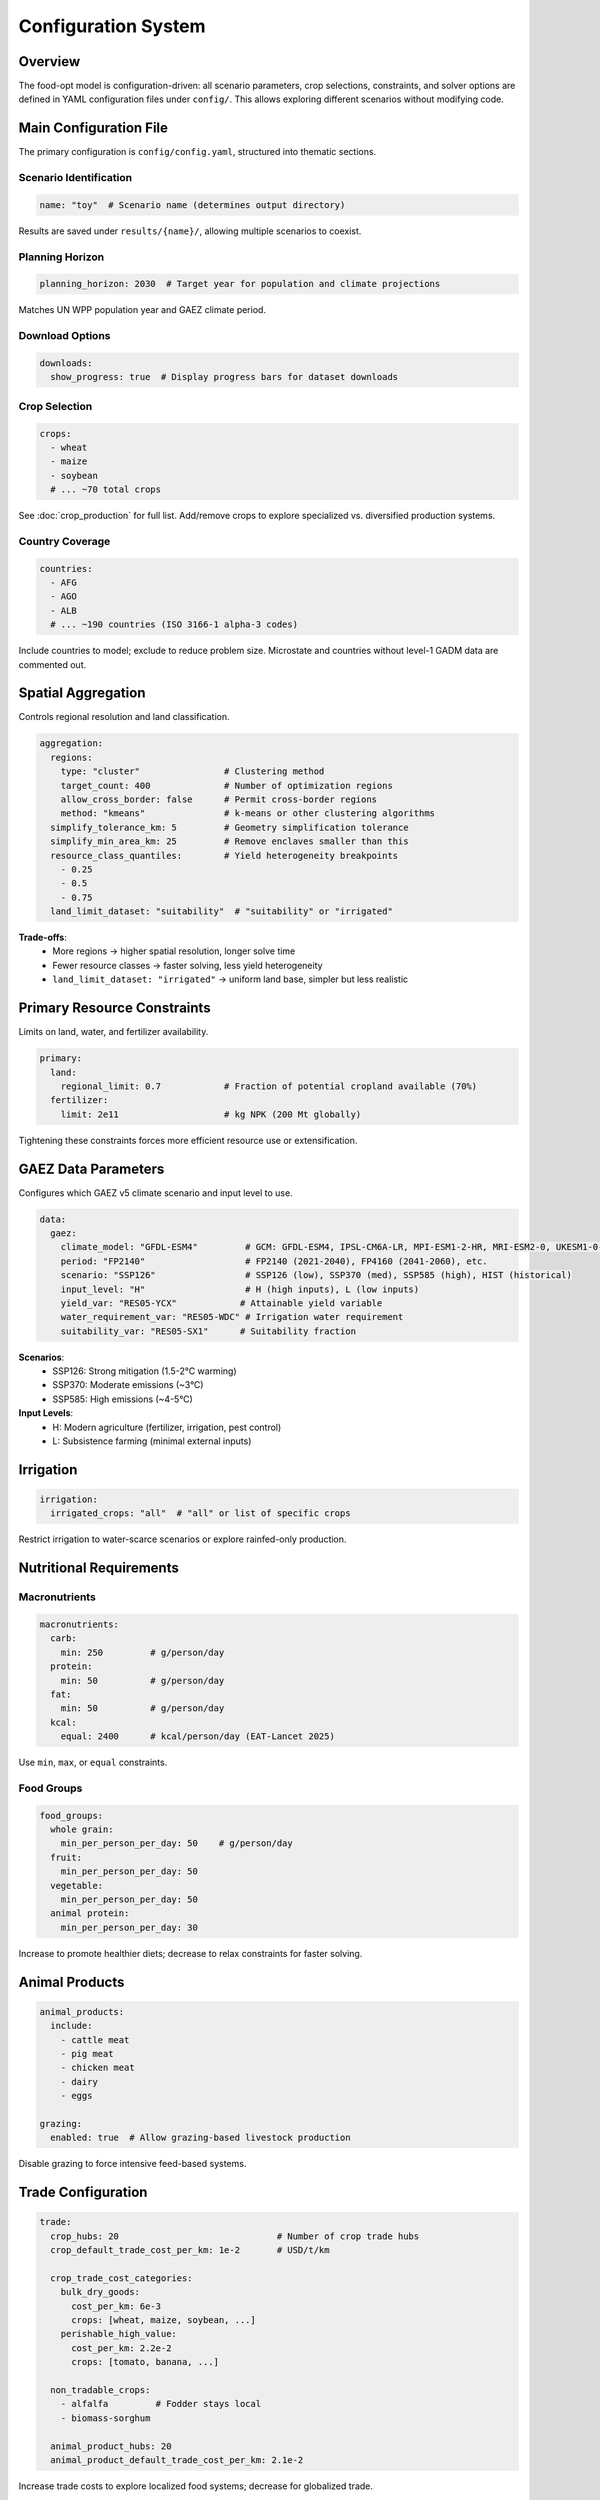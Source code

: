 .. SPDX-FileCopyrightText: 2025 Koen van Greevenbroek
..
.. SPDX-License-Identifier: CC-BY-4.0

Configuration System
====================

Overview
--------

The food-opt model is configuration-driven: all scenario parameters, crop selections, constraints, and solver options are defined in YAML configuration files under ``config/``. This allows exploring different scenarios without modifying code.

Main Configuration File
-----------------------

The primary configuration is ``config/config.yaml``, structured into thematic sections.

Scenario Identification
~~~~~~~~~~~~~~~~~~~~~~~

.. code-block:: yaml

   name: "toy"  # Scenario name (determines output directory)

Results are saved under ``results/{name}/``, allowing multiple scenarios to coexist.

Planning Horizon
~~~~~~~~~~~~~~~~

.. code-block:: yaml

   planning_horizon: 2030  # Target year for population and climate projections

Matches UN WPP population year and GAEZ climate period.

Download Options
~~~~~~~~~~~~~~~~

.. code-block:: yaml

   downloads:
     show_progress: true  # Display progress bars for dataset downloads

Crop Selection
~~~~~~~~~~~~~~

.. code-block:: yaml

   crops:
     - wheat
     - maize
     - soybean
     # ... ~70 total crops

See :doc:`crop_production` for full list. Add/remove crops to explore specialized vs. diversified production systems.

Country Coverage
~~~~~~~~~~~~~~~~

.. code-block:: yaml

   countries:
     - AFG
     - AGO
     - ALB
     # ... ~190 countries (ISO 3166-1 alpha-3 codes)

Include countries to model; exclude to reduce problem size. Microstate and countries without level-1 GADM data are commented out.

Spatial Aggregation
-------------------

Controls regional resolution and land classification.

.. code-block:: yaml

   aggregation:
     regions:
       type: "cluster"                # Clustering method
       target_count: 400              # Number of optimization regions
       allow_cross_border: false      # Permit cross-border regions
       method: "kmeans"               # k-means or other clustering algorithms
     simplify_tolerance_km: 5         # Geometry simplification tolerance
     simplify_min_area_km: 25         # Remove enclaves smaller than this
     resource_class_quantiles:        # Yield heterogeneity breakpoints
       - 0.25
       - 0.5
       - 0.75
     land_limit_dataset: "suitability"  # "suitability" or "irrigated"

**Trade-offs**:
  * More regions → higher spatial resolution, longer solve time
  * Fewer resource classes → faster solving, less yield heterogeneity
  * ``land_limit_dataset: "irrigated"`` → uniform land base, simpler but less realistic

Primary Resource Constraints
----------------------------

Limits on land, water, and fertilizer availability.

.. code-block:: yaml

   primary:
     land:
       regional_limit: 0.7            # Fraction of potential cropland available (70%)
     fertilizer:
       limit: 2e11                    # kg NPK (200 Mt globally)

Tightening these constraints forces more efficient resource use or extensification.

GAEZ Data Parameters
--------------------

Configures which GAEZ v5 climate scenario and input level to use.

.. code-block:: yaml

   data:
     gaez:
       climate_model: "GFDL-ESM4"         # GCM: GFDL-ESM4, IPSL-CM6A-LR, MPI-ESM1-2-HR, MRI-ESM2-0, UKESM1-0-LL, or ENSEMBLE
       period: "FP2140"                   # FP2140 (2021-2040), FP4160 (2041-2060), etc.
       scenario: "SSP126"                 # SSP126 (low), SSP370 (med), SSP585 (high), HIST (historical)
       input_level: "H"                   # H (high inputs), L (low inputs)
       yield_var: "RES05-YCX"            # Attainable yield variable
       water_requirement_var: "RES05-WDC" # Irrigation water requirement
       suitability_var: "RES05-SX1"      # Suitability fraction

**Scenarios**:
  * SSP126: Strong mitigation (1.5-2°C warming)
  * SSP370: Moderate emissions (~3°C)
  * SSP585: High emissions (~4-5°C)

**Input Levels**:
  * H: Modern agriculture (fertilizer, irrigation, pest control)
  * L: Subsistence farming (minimal external inputs)

Irrigation
----------

.. code-block:: yaml

   irrigation:
     irrigated_crops: "all"  # "all" or list of specific crops

Restrict irrigation to water-scarce scenarios or explore rainfed-only production.

Nutritional Requirements
------------------------

Macronutrients
~~~~~~~~~~~~~~

.. code-block:: yaml

   macronutrients:
     carb:
       min: 250         # g/person/day
     protein:
       min: 50          # g/person/day
     fat:
       min: 50          # g/person/day
     kcal:
       equal: 2400      # kcal/person/day (EAT-Lancet 2025)

Use ``min``, ``max``, or ``equal`` constraints.

Food Groups
~~~~~~~~~~~

.. code-block:: yaml

   food_groups:
     whole grain:
       min_per_person_per_day: 50    # g/person/day
     fruit:
       min_per_person_per_day: 50
     vegetable:
       min_per_person_per_day: 50
     animal protein:
       min_per_person_per_day: 30

Increase to promote healthier diets; decrease to relax constraints for faster solving.

Animal Products
---------------

.. code-block:: yaml

   animal_products:
     include:
       - cattle meat
       - pig meat
       - chicken meat
       - dairy
       - eggs

   grazing:
     enabled: true  # Allow grazing-based livestock production

Disable grazing to force intensive feed-based systems.

Trade Configuration
-------------------

.. code-block:: yaml

   trade:
     crop_hubs: 20                              # Number of crop trade hubs
     crop_default_trade_cost_per_km: 1e-2       # USD/t/km

     crop_trade_cost_categories:
       bulk_dry_goods:
         cost_per_km: 6e-3
         crops: [wheat, maize, soybean, ...]
       perishable_high_value:
         cost_per_km: 2.2e-2
         crops: [tomato, banana, ...]

     non_tradable_crops:
       - alfalfa         # Fodder stays local
       - biomass-sorghum

     animal_product_hubs: 20
     animal_product_default_trade_cost_per_km: 2.1e-2

Increase trade costs to explore localized food systems; decrease for globalized trade.

Emissions Pricing
-----------------

.. code-block:: yaml

   emissions:
     ghg_price: 200  # USD/tCO₂-eq

**Values**:
  * 0: No carbon price (baseline)
  * 50-100: Current market prices
  * 200-300: Social cost of carbon
  * 500+: Stringent climate policy

Health Configuration
--------------------

.. code-block:: yaml

   health:
     region_clusters: 30                    # Health cluster count
     reference_year: 2018                   # Baseline health data year
     intake_grid_step: 10                   # g/day resolution for dose-response
     log_rr_points: 10                      # Linearization points for log(RR)
     value_per_yll: 150000                  # USD per year of life lost
     omega3_per_100g_fish: 1.5              # g EPA+DHA per 100 g edible fish (for omega-3 exposure)
     risk_factors:
       - fruits
       - vegetables
       - nuts_seeds
       - legumes
       - fish
       - red_meat
       - prc_meat
       - whole_grains

Reduce ``region_clusters`` or ``log_rr_points`` to speed up solving.

Solver Configuration
--------------------

.. code-block:: yaml

   solving:
     solver: highs  # or "gurobi"

     options_highs:
       solver: "ipm"          # Interior-point method
       mip_rel_gap: 0.001     # 0.1% optimality gap

     options_gurobi:
       LogToConsole: 0
       OutputFlag: 1
       Method: 2              # Barrier method
       MIPGap: 0.001

**Solver choice**:
  * **HiGHS**: Open-source, fast, good for most problems
  * **Gurobi**: Commercial, often faster for very large problems, requires license

Plotting Configuration
----------------------

.. code-block:: yaml

   plotting:
     colors:
       crops:
         wheat: "#C58E2D"
         maize: "#F1C232"
         soybean: "#7B4F2A"
         # ... color for each crop
     fallback_cmaps:
       crops: "Set3"  # Matplotlib colormap for unconfigured crops

Customize visualization colors for publication-quality plots.

Configuration Workflow
----------------------

Typical workflow for defining a new scenario:

1. **Copy base config**::

       cp config/config.yaml config/my_scenario.yaml

2. **Edit parameters**: Modify crops, constraints, solver options

3. **Update scenario name**:

   .. code-block:: yaml

      name: "my_scenario"

4. **Run workflow**::

       tools/smk -j4 all

5. **Results appear in**: ``results/my_scenario/``

Multiple scenarios can be run in parallel (different terminal sessions) or sequentially by changing the config file.

Configuration Validation
------------------------

The model performs basic validation:

* Missing required keys → error
* Invalid crop names (not in GAEZ mapping) → error during data retrieval
* Inconsistent constraints (e.g., ``kcal.min > kcal.max``) → solver infeasibility

More sophisticated validation (e.g., checking that food groups sum correctly) is future work.

Configuration Best Practices
----------------------------

**Start small**: Use toy config (400 regions, relaxed constraints) for testing

**Scale up gradually**: Increase regions/crops/constraints incrementally

**Document changes**: Comment your config file with scenario rationale

**Version control**: Track config files in Git to reproduce results

**Compare scenarios**: Use consistent naming (``baseline``, ``high_carbon_price``, etc.)
